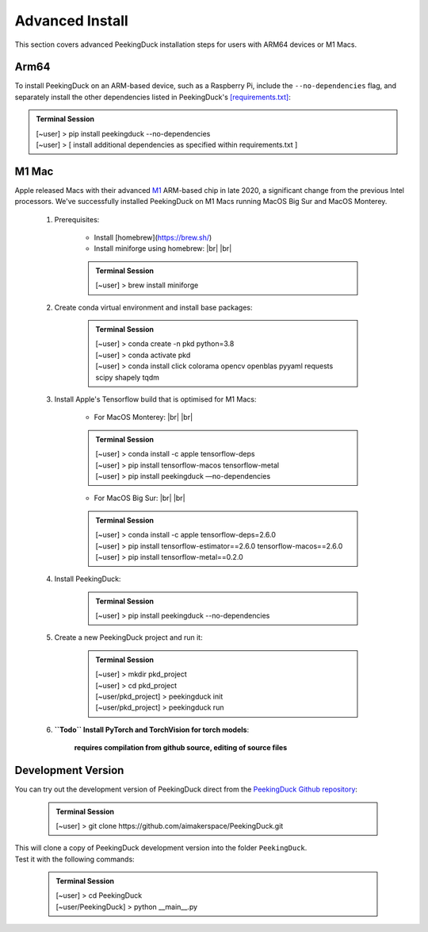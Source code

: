 ****************
Advanced Install
****************

.. |br| raw:: html

   <br />

.. role:: red

.. role:: blue

.. role:: green

This section covers advanced PeekingDuck installation steps for users with ARM64
devices or M1 Macs.


Arm64
=====

To install PeekingDuck on an ARM-based device, such as a Raspberry Pi, include
the ``--no-dependencies`` flag, and separately install the other dependencies
listed in PeekingDuck's `[requirements.txt]
<https://github.com/aimakerspace/PeekingDuck/blob/dev/requirements.txt>`_:

.. admonition:: Terminal Session

    | \ :blue:`[~user]` \ > \ :green:`pip install peekingduck -\-no-dependencies` \
    | \ :blue:`[~user]` \ > [ install additional dependencies as specified within requirements.txt ]



.. _m1_mac_installation:

M1 Mac
======

Apple released Macs with their advanced `M1 <https://en.wikipedia.org/wiki/Apple_M1>`_
ARM-based chip in late 2020, a significant change from the previous Intel processors.
We've successfully installed PeekingDuck on M1 Macs running MacOS Big Sur and
MacOS Monterey.

    1. Prerequisites:

        - Install [homebrew](https://brew.sh/)
        - Install miniforge using homebrew: |br| |br|

        .. admonition:: Terminal Session

            | \ :blue:`[~user]` \ > \ :green:`brew install miniforge` \

    2. Create conda virtual environment and install base packages:

        .. admonition:: Terminal Session

            | \ :blue:`[~user]` \ > \ :green:`conda create -n pkd python=3.8` \
            | \ :blue:`[~user]` \ > \ :green:`conda activate pkd` \
            | \ :blue:`[~user]` \ > \ :green:`conda install click colorama opencv openblas pyyaml requests scipy shapely tqdm` \

    3. Install Apple's Tensorflow build that is optimised for M1 Macs:

        * For MacOS Monterey: |br| |br|

        .. admonition:: Terminal Session

            | \ :blue:`[~user]` \ > \ :green:`conda install -c apple tensorflow-deps` \
            | \ :blue:`[~user]` \ > \ :green:`pip install tensorflow-macos tensorflow-metal` \
            | \ :blue:`[~user]` \ > \ :green:`pip install peekingduck —no-dependencies` \

        * For MacOS Big Sur: |br| |br|

        .. admonition:: Terminal Session

            | \ :blue:`[~user]` \ > \ :green:`conda install -c apple tensorflow-deps=2.6.0` \
            | \ :blue:`[~user]` \ > \ :green:`pip install tensorflow-estimator==2.6.0 tensorflow-macos==2.6.0` \
            | \ :blue:`[~user]` \ > \ :green:`pip install tensorflow-metal==0.2.0` \

    4. Install PeekingDuck:

        .. admonition:: Terminal Session

            | \ :blue:`[~user]` \ > \ :green:`pip install peekingduck -\-no-dependencies` \

    5. Create a new PeekingDuck project and run it:

        .. admonition:: Terminal Session

            | \ :blue:`[~user]` \ > \ :green:`mkdir pkd_project` \
            | \ :blue:`[~user]` \ > \ :green:`cd pkd_project` \
            | \ :blue:`[~user/pkd_project`] \ > \ :green:`peekingduck init` \
            | \ :blue:`[~user/pkd_project`] \ > \ :green:`peekingduck run` \

    6. **``Todo`` Install PyTorch and TorchVision for torch models**:

        **requires compilation from github source, editing of source files**


Development Version
===================

You can try out the development version of PeekingDuck direct from the
`PeekingDuck Github repository <https://github.com/aimakerspace/PeekingDuck>`_:

    .. admonition:: Terminal Session

        | \ :blue:`[~user]` \ > \ :green:`git clone https://github.com/aimakerspace/PeekingDuck.git` \

| This will clone a copy of PeekingDuck development version into the folder ``PeekingDuck``.
| Test it with the following commands:

    .. admonition:: Terminal Session

        | \ :blue:`[~user]` \ > \ :green:`cd PeekingDuck` \
        | \ :blue:`[~user/PeekingDuck`] \ > \ :green:`python __main__.py` \
